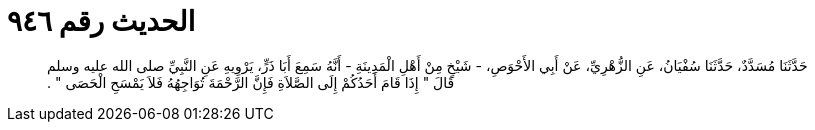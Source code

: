 
= الحديث رقم ٩٤٦

[quote.hadith]
حَدَّثَنَا مُسَدَّدٌ، حَدَّثَنَا سُفْيَانُ، عَنِ الزُّهْرِيِّ، عَنْ أَبِي الأَحْوَصِ، - شَيْخٍ مِنْ أَهْلِ الْمَدِينَةِ - أَنَّهُ سَمِعَ أَبَا ذَرٍّ، يَرْوِيهِ عَنِ النَّبِيِّ صلى الله عليه وسلم قَالَ ‏"‏ إِذَا قَامَ أَحَدُكُمْ إِلَى الصَّلاَةِ فَإِنَّ الرَّحْمَةَ تُوَاجِهُهُ فَلاَ يَمْسَحِ الْحَصَى ‏"‏ ‏.‏